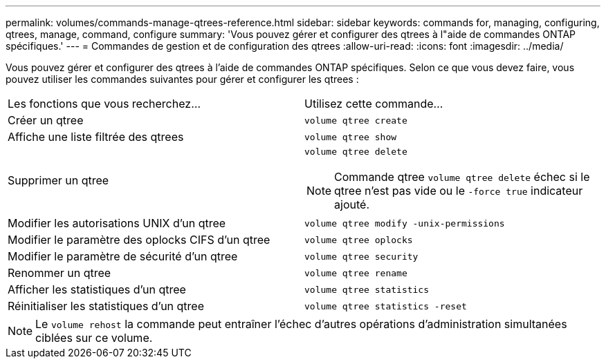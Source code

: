 ---
permalink: volumes/commands-manage-qtrees-reference.html 
sidebar: sidebar 
keywords: commands for, managing, configuring, qtrees, manage, command, configure 
summary: 'Vous pouvez gérer et configurer des qtrees à l"aide de commandes ONTAP spécifiques.' 
---
= Commandes de gestion et de configuration des qtrees
:allow-uri-read: 
:icons: font
:imagesdir: ../media/


[role="lead"]
Vous pouvez gérer et configurer des qtrees à l'aide de commandes ONTAP spécifiques. Selon ce que vous devez faire, vous pouvez utiliser les commandes suivantes pour gérer et configurer les qtrees :

|===


| Les fonctions que vous recherchez... | Utilisez cette commande... 


 a| 
Créer un qtree
 a| 
`volume qtree create`



 a| 
Affiche une liste filtrée des qtrees
 a| 
`volume qtree show`



 a| 
Supprimer un qtree
 a| 
`volume qtree delete`


NOTE: Commande qtree `volume qtree delete` échec si le qtree n'est pas vide ou le `-force true` indicateur ajouté.



 a| 
Modifier les autorisations UNIX d'un qtree
 a| 
`volume qtree modify -unix-permissions`



 a| 
Modifier le paramètre des oplocks CIFS d'un qtree
 a| 
`volume qtree oplocks`



 a| 
Modifier le paramètre de sécurité d'un qtree
 a| 
`volume qtree security`



 a| 
Renommer un qtree
 a| 
`volume qtree rename`



 a| 
Afficher les statistiques d'un qtree
 a| 
`volume qtree statistics`



 a| 
Réinitialiser les statistiques d'un qtree
 a| 
`volume qtree statistics -reset`

|===
[NOTE]
====
Le `volume rehost` la commande peut entraîner l'échec d'autres opérations d'administration simultanées ciblées sur ce volume.

====
